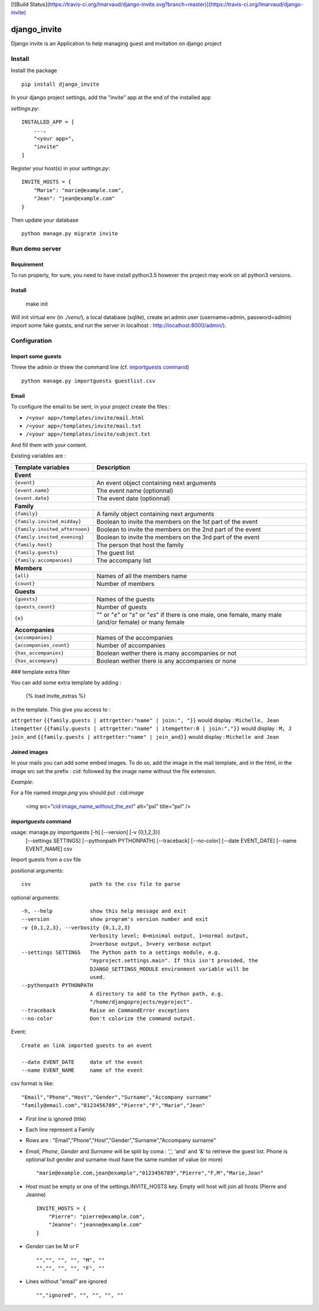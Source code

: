 [![Build Status](https://travis-ci.org/lmarvaud/django-invite.svg?branch=master)](https://travis-ci.org/lmarvaud/django-invite)

=============
django_invite
=============

Django invite is an Application to help managing guest and invitation on django project

Install
======

Install the package ::

    pip install django_invite

In your django project settings, add the "invite" app at the end of the installed app

*settings.py*::

    INSTALLED_APP = [
        ...,
        "<your app>",
        "invite"
    ]

Register your host(s) in your *settings.py*::

    INVITE_HOSTS = {
        "Marie": "marie@example.com",
        "Jean": "jean@example.com"
    }

Then update your database ::

    python manage.py migrate invite

Run demo server
===============

Requirement
-----------

To run properly, for sure, you need to have install python3.5 however the project may work on all python3 versions.


Install
-------

    make init

Will init virtual env (in `./venv/`), a local database (sqlite), create an admin user (username=admin, password=admin)
import some fake guests, and run the server in localhost : http://localhost:8000/admin/).



Configuration
=============

Import some guests
------------------

Threw the admin or threw the command line (cf. `importguests command`_) ::

    python manage.py importguests guestlist.csv

Email
-----

To configure the email to be sent, in your project create the files :

- ``/<your app>/templates/invite/mail.html``
- ``/<your app>/templates/invite/mail.txt``
- ``/<your app>/templates/invite/subject.txt``

And fill them with your content.

Existing variables are :

============================== ============================================
Template variables             Description
============================== ============================================
**Event**
---------------------------------------------------------------------------
``{event}``                    An event object containing next arguments
``{event.name}``               The event name (optionnal)
``{event.date}``               The event date (optionnal)
**Family**
---------------------------------------------------------------------------
``{family}``                   A family object containing next arguments
``{family.invited_midday}``    Boolean to invite the members on the 1st part of the event
``{family.invited_afternoon}`` Boolean to invite the members on the 2nd part of the event
``{family.invited_evening}``   Boolean to invite the members on the 3rd part of the event
``{family.host}``              The person that host the family
``{family.guests}``            The guest list
``{family.accompanies}``       The accompany list
**Members**
---------------------------------------------------------------------------
``{all}``                      Names of all the members name
``{count}``                    Number of members
**Guests**
---------------------------------------------------------------------------
``{guests}``                   Names of the guests
``{guests_count}``             Number of guests
``{e}``                        "" or "*e*" or "*s*" or "*es*" if there is one male, one female, many male (and/or female) or many female
**Accompanies**
---------------------------------------------------------------------------
``{accompanies}``              Names of the accompanies
``{accompanies_count}``        Number of accompanies
``{has_accompanies}``          Boolean wether there is many accompanies or not
``{has_accompany}``            Boolean wether there is any accompanies or none
============================== ============================================

### template extra filter

You can add some extra template by adding :

    {% load invite_extras %}

in the template. This give you access to :

=============== =======
filter          example
=============== =======
``attrgetter``  ``{{family.guests | attrgetter:"name" | join:", "}}`` would display : ``Michelle, Jean``
``itemgetter``  ``{{family.guests | attrgetter:"name" | itemgetter:0 | join:","}}`` would display : ``M, J``
``join_and``    ``{{family.guests | attrgetter:"name" | join_and}}`` would display : ``Michelle and Jean``


Joined images
-------------

In your mails you can add some embed images. To do so, add the image in the mail template, and in
the html, in the image src set the prefix : `cid:` followed by the image name without the file
extension.

*Example*:

For a file named `image.png` you should put : `cid:image`

    <img src="cid:image_name_without_the_ext" alt="pxl" title="pxl" />

`importguests` command
----------------------

usage: manage.py importguests [-h] [--version] [-v {0,1,2,3}]
                              [--settings SETTINGS] [--pythonpath PYTHONPATH]
                              [--traceback] [--no-color] [--date EVENT_DATE]
                              [--name EVENT_NAME]
                              csv

Import guests from a csv file

positional arguments::

  csv                   path to the csv file to parse

optional arguments::

  -h, --help            show this help message and exit
  --version             show program's version number and exit
  -v {0,1,2,3}, --verbosity {0,1,2,3}
                        Verbosity level; 0=minimal output, 1=normal output,
                        2=verbose output, 3=very verbose output
  --settings SETTINGS   The Python path to a settings module, e.g.
                        "myproject.settings.main". If this isn't provided, the
                        DJANGO_SETTINGS_MODULE environment variable will be
                        used.
  --pythonpath PYTHONPATH
                        A directory to add to the Python path, e.g.
                        "/home/djangoprojects/myproject".
  --traceback           Raise on CommandError exceptions
  --no-color            Don't colorize the command output.

Event::

  Create an link imported guests to an event

  --date EVENT_DATE     date of the event
  --name EVENT_NAME     name of the event

csv format is like::

    "Email","Phone","Host","Gender","Surname","Accompany surname"
    "family@email.com","0123456789","Pierre","F","Marie","Jean"

+ *First line* is ignored (title)
+ Each line represent a Family
+ Rows are : "Email","Phone","Host","Gender","Surname","Accompany surname"
+ *Email*, *Phone*, *Gender* and *Surname* will be split by coma : ',', 'and' and '&' to
  retrieve the guest list. Phone is optional but gender and surname must have the same number of
  value (or more) ::

    "marie@example.com,jean@example","0123456789","Pierre","F,M","Marie,Jean"

+ *Host* must be empty or one of the settings.INVITE_HOSTS key. Empty will host will join all
  hosts (Pierre and Jeanne) ::

    INVITE_HOSTS = {
        "Pierre": "pierre@example.com",
        "Jeanne": "jeanne@example.com"
    }

+ *Gender* can be M or F ::

    "","", "", "", "M", ""
    "","", "", "", "F", ""

+ Lines without "email" are ignored ::

    "","ignored", "", "", "", ""
